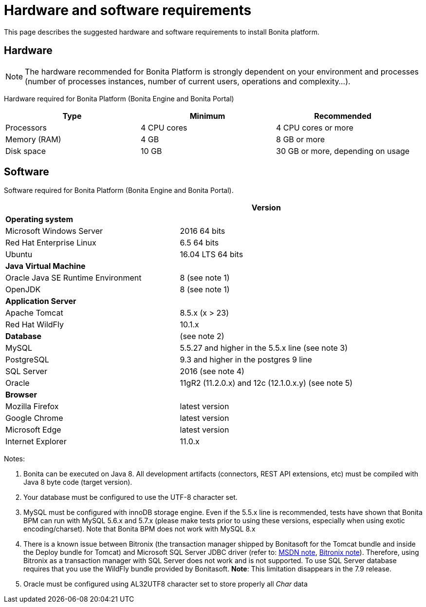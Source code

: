 = Hardware and software requirements
:description: This page describes the suggested hardware and software requirements to install Bonita platform.

This page describes the suggested hardware and software requirements to install Bonita platform.

== Hardware

[NOTE]
====
The hardware recommended for Bonita Platform is strongly dependent on your environment and
processes (number of processes instances, number of current users, operations and complexity...).
====

Hardware required for Bonita Platform (Bonita Engine and Bonita Portal)

|===
| Type         | Minimum     | Recommended 

| Processors   
| 4 CPU cores 
| 4 CPU cores or more

| Memory (RAM) 
| 4 GB        
| 8 GB or more

| Disk space   
| 10 GB       
| 30 GB or more, depending on usage
|===

== Software

Software required for Bonita Platform (Bonita Engine and Bonita Portal).
|===
|                                    | Version

| *Operating system*               
|

| Microsoft Windows Server           
| 2016 64 bits

| Red Hat Enterprise Linux           
| 6.5 64 bits

| Ubuntu                             
| 16.04 LTS 64 bits

| *Java Virtual Machine*
|

| Oracle Java SE Runtime Environment 
| 8 (see note 1)

| OpenJDK     
| 8 (see note 1)

| *Application Server*             
|

| Apache Tomcat                      
| 8.5.x (x > 23)

| Red Hat WildFly                    
| 10.1.x

| *Database*                       
| (see note 2)

| MySQL                              
| 5.5.27 and higher in the 5.5.x line (see note 3)

| PostgreSQL
| 9.3 and higher in the postgres 9 line

| SQL Server                         
| 2016 (see note 4)

| Oracle                             
| 11gR2 (11.2.0.x) and 12c (12.1.0.x.y) (see note 5)

| *Browser*                        
|

| Mozilla Firefox                    
| latest version

| Google Chrome                      
| latest version

| Microsoft Edge                     
| latest version

| Internet Explorer                  
| 11.0.x
|===

Notes:

. Bonita can be executed on Java 8. All development artifacts (connectors, REST API extensions, etc) must be compiled with Java 8 byte code (target version).
. Your database must be configured to use the UTF-8 character set.
. MySQL must be configured with innoDB storage engine. Even if the 5.5.x line is recommended, tests have shown that Bonita BPM  can run with MySQL 5.6.x and 5.7.x (please make tests prior to using these versions, especially when using exotic encoding/charset). Note that Bonita BPM does not work with MySQL 8.x
. There is a known issue between Bitronix (the transaction manager shipped by Bonitasoft for the Tomcat bundle and inside the Deploy bundle for Tomcat) and Microsoft SQL Server JDBC driver
(refer to: https://msdn.microsoft.com/en-us/library/aa342335.aspx[MSDN note], http://bitronix-transaction-manager.10986.n7.nabble.com/Failed-to-recover-SQL-Server-Restart-td148.html[Bitronix note]).
Therefore, using Bitronix as a transaction manager with SQL Server does not work and is not supported. To use SQL Server database requires that you use the WildFly bundle provided by Bonitasoft.
*Note*: This limitation disappears in the 7.9 release.
. Oracle must be configured using AL32UTF8 character set to store properly all _Char_ data
